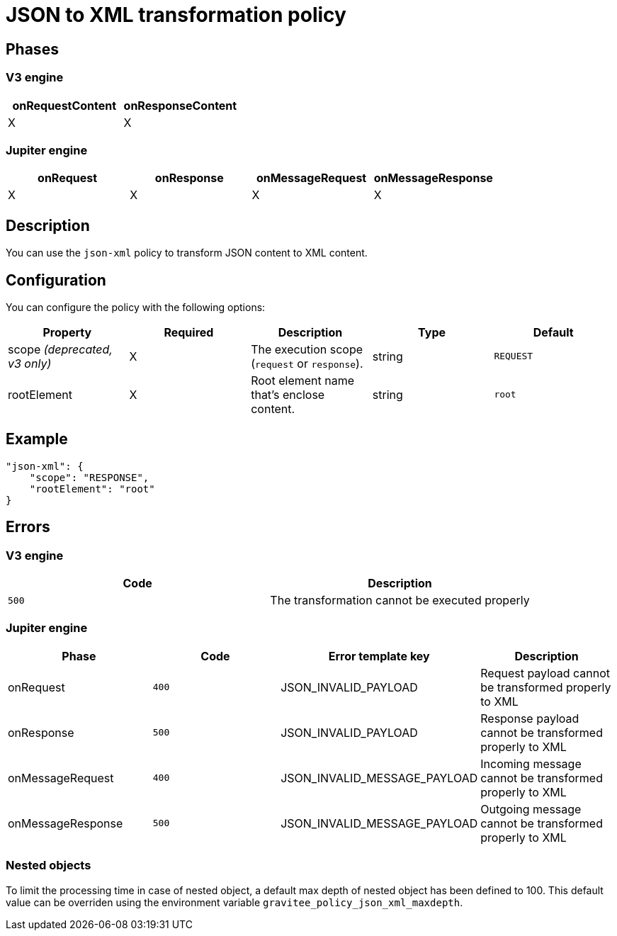 = JSON to XML transformation policy

ifdef::env-github[]
image:https://img.shields.io/static/v1?label=Available%20at&message=Gravitee.io&color=1EC9D2["Gravitee.io", link="https://download.gravitee.io/#graviteeio-apim/plugins/policies/gravitee-policy-json-xml/"]
image:https://img.shields.io/badge/License-Apache%202.0-blue.svg["License", link="https://github.com/gravitee-io/gravitee-policy-json-xml/blob/master/LICENSE.txt"]
image:https://img.shields.io/badge/semantic--release-conventional%20commits-e10079?logo=semantic-release["Releases", link="https://github.com/gravitee-io/gravitee-policy-json-xml/releases"]
image:https://circleci.com/gh/gravitee-io/gravitee-policy-json-xml.svg?style=svg["CircleCI", link="https://circleci.com/gh/gravitee-io/gravitee-policy-json-xml"]
image:https://f.hubspotusercontent40.net/hubfs/7600448/gravitee-github-button.jpg["Join the community forum", link="https://community.gravitee.io?utm_source=readme", height=20]
endif::[]

== Phases

=== V3 engine

[cols="2*", options="header"]
|===
^|onRequestContent
^|onResponseContent

^.^| X
^.^| X

|===

=== Jupiter engine

[cols="4*", options="header"]
|===
^|onRequest
^|onResponse
^|onMessageRequest
^|onMessageResponse

^.^| X
^.^| X
^.^| X
^.^| X

|===

== Description

You can use the `json-xml` policy to transform JSON content to XML content.

== Configuration

You can configure the policy with the following options:

|===
|Property |Required |Description |Type |Default

.^|scope _(deprecated, v3 only)_
^.^|X
|The execution scope (`request` or `response`).
^.^|string
^.^|`REQUEST`
.^|rootElement
^.^|X
|Root element name that's enclose content.
^.^|string
^.^|`root`

|===

== Example

[source, json]
----
"json-xml": {
    "scope": "RESPONSE",
    "rootElement": "root"
}
----

== Errors

=== V3 engine

|===
|Code | Description

.^| ```500```
| The transformation cannot be executed properly

|===

=== Jupiter engine

|===
|Phase | Code | Error template key | Description

.^| onRequest
| ```400```
| JSON_INVALID_PAYLOAD
| Request payload cannot be transformed properly to XML
.^| onResponse
| ```500```
| JSON_INVALID_PAYLOAD
| Response payload cannot be transformed properly to XML
.^| onMessageRequest
| ```400```
| JSON_INVALID_MESSAGE_PAYLOAD
| Incoming message cannot be transformed properly to XML
.^| onMessageResponse
| ```500```
| JSON_INVALID_MESSAGE_PAYLOAD
| Outgoing message cannot be transformed properly to XML

|===

=== Nested objects

To limit the processing time in case of nested object, a default max depth of nested object has been defined to 100. This default value can be overriden using the environment variable `gravitee_policy_json_xml_maxdepth`.
